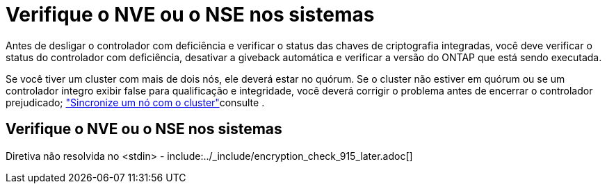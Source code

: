 = Verifique o NVE ou o NSE nos sistemas
:allow-uri-read: 


Antes de desligar o controlador com deficiência e verificar o status das chaves de criptografia integradas, você deve verificar o status do controlador com deficiência, desativar a giveback automática e verificar a versão do ONTAP que está sendo executada.

Se você tiver um cluster com mais de dois nós, ele deverá estar no quórum. Se o cluster não estiver em quórum ou se um controlador íntegro exibir false para qualificação e integridade, você deverá corrigir o problema antes de encerrar o controlador prejudicado; link:https://docs.netapp.com/us-en/ontap/system-admin/synchronize-node-cluster-task.html?q=Quorum["Sincronize um nó com o cluster"^]consulte .



== Verifique o NVE ou o NSE nos sistemas

Diretiva não resolvida no <stdin> - include:../_include/encryption_check_915_later.adoc[]
